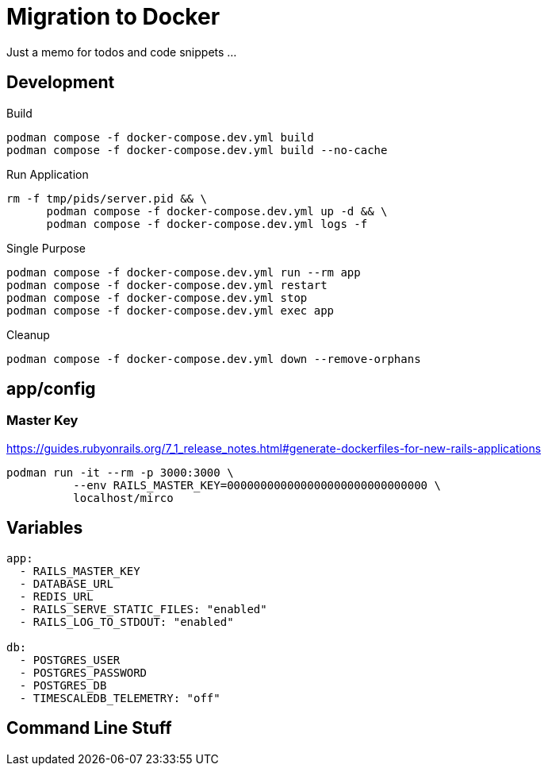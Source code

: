 = Migration to Docker

Just a memo for todos and code snippets ...

== Development

.Build
[source,sh]
----
podman compose -f docker-compose.dev.yml build
podman compose -f docker-compose.dev.yml build --no-cache

----

.Run Application
[source,sh]
----
rm -f tmp/pids/server.pid && \
      podman compose -f docker-compose.dev.yml up -d && \
      podman compose -f docker-compose.dev.yml logs -f
----

.Single Purpose
[source,sh]
----
podman compose -f docker-compose.dev.yml run --rm app
podman compose -f docker-compose.dev.yml restart
podman compose -f docker-compose.dev.yml stop
podman compose -f docker-compose.dev.yml exec app
----

.Cleanup
[source,sh]
----
podman compose -f docker-compose.dev.yml down --remove-orphans
----

== app/config

=== Master Key

https://guides.rubyonrails.org/7_1_release_notes.html#generate-dockerfiles-for-new-rails-applications

----
podman run -it --rm -p 3000:3000 \
          --env RAILS_MASTER_KEY=000000000000000000000000000000 \
          localhost/mirco
----


== Variables

----
app:
  - RAILS_MASTER_KEY
  - DATABASE_URL
  - REDIS_URL
  - RAILS_SERVE_STATIC_FILES: "enabled"
  - RAILS_LOG_TO_STDOUT: "enabled"

db:
  - POSTGRES_USER
  - POSTGRES_PASSWORD
  - POSTGRES_DB
  - TIMESCALEDB_TELEMETRY: "off"
----

== Command Line Stuff

